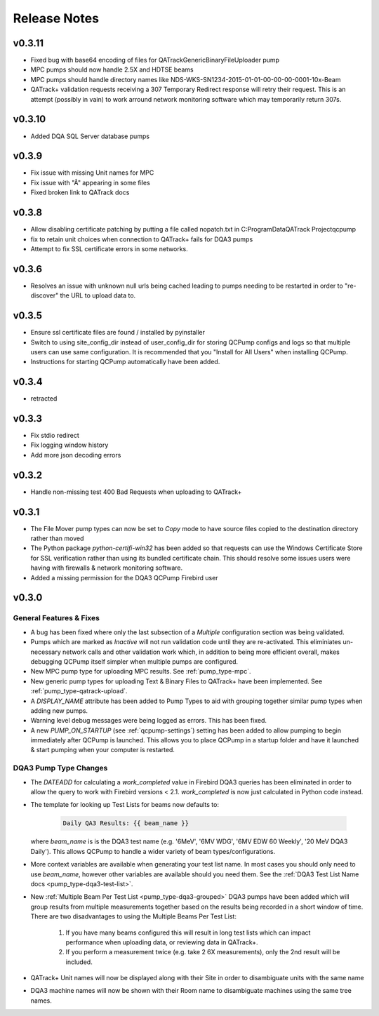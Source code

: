 .. _release-notes:

Release Notes
=============

v0.3.11
-------

* Fixed bug with base64 encoding of files for QATrackGenericBinaryFileUploader pump
* MPC pumps should now handle 2.5X and HDTSE beams
* MPC pumps should handle directory names like NDS-WKS-SN1234-2015-01-01-00-00-00-0001-10x-Beam
* QATrack+ validation requests receiving a 307 Temporary Redirect response will
  retry their request. This is an attempt (possibly in vain) to work arround
  network monitoring software which may temporarily return 307s.

v0.3.10
-------

* Added DQA SQL Server database pumps

v0.3.9
------

* Fix issue with missing Unit names for MPC
* Fix issue with "Â" appearing in some files
* Fixed broken link to QATrack docs

v0.3.8
------

* Allow disabling certificate patching by putting a file called
  nopatch.txt in C:\ProgramData\QATrack Project\qcpump\
* fix to retain unit choices when connection to QATrack+ fails for DQA3 pumps
* Attempt to fix SSL certificate errors in some networks.

v0.3.6
------

* Resolves an issue with unknown null urls being cached leading to pumps
  needing to be restarted in order to "re-discover" the URL to upload data to.

v0.3.5
------

* Ensure ssl certificate files are found / installed by pyinstaller
* Switch to using site_config_dir instead of user_config_dir for storing QCPump
  configs and logs so that multiple users can use same configuration. It is
  recommended that you "Install for All Users" when installing QCPump.
* Instructions for starting QCPump automatically have been added.

v0.3.4
------

* retracted

v0.3.3
------

* Fix stdio redirect
* Fix logging window history
* Add more json decoding errors

v0.3.2
------

* Handle non-missing test 400 Bad Requests when uploading to QATrack+

v0.3.1
------

* The File Mover pump types can now be set to `Copy` mode to have source files
  copied to the destination directory rather than moved

* The Python package `python-certifi-win32` has been added so that requests
  can use the Windows Certificate Store for SSL verification rather than using
  its bundled certificate chain.  This should resolve some issues users were
  having with firewalls & network monitoring software.

* Added a missing permission for the DQA3 QCPump Firebird user

v0.3.0
------

General Features & Fixes
........................


* A bug has been fixed where only the last subsection of a *Multiple*
  configuration section was being validated.

* Pumps which are marked as *Inactive* will not run validation code until they
  are re-activated.  This eliminiates un-necessary network calls and other
  validation work which, in addition to being more efficient overall, makes
  debugging QCPump itself simpler when multiple pumps are configured.

* New MPC pump type for uploading MPC results. See :ref:`pump_type-mpc`.

* New generic pump types for uploading Text & Binary Files to QATrack+ have
  been implemented. See :ref:`pump_type-qatrack-upload`.

* A `DISPLAY_NAME` attribute has been added to Pump Types to aid with grouping
  together similar pump types when adding new pumps.

* Warning level debug messages were being logged as errors. This has been fixed.

* A new `PUMP_ON_STARTUP` (see :ref:`qcpump-settings`) setting has been added
  to allow pumping to begin immediately after QCPump is launched. This allows you
  to place QCPump in a startup folder and have it launched & start pumping when
  your computer is restarted.


DQA3 Pump Type Changes
......................

* The `DATEADD` for calculating a `work_completed` value in Firebird DQA3
  queries has been eliminated in order to allow the query to work with Firebird
  versions < 2.1.  `work_completed` is now just calculated in Python code
  instead.

* The template for looking up Test Lists for beams now defaults to: 
  
    .. code::

        Daily QA3 Results: {{ beam_name }}

  where `beam_name` is is the DQA3 test name (e.g. '6MeV', '6MV WDG', '6MV EDW
  60 Weekly', '20 MeV DQA3 Daily').  This allows QCPump to handle a wider variety
  of beam types/configurations.

* More context variables are available when generating your test list name.  In
  most cases you should only need to use `beam_name`, however other variables
  are available should you need them. See the :ref:`DQA3 Test List Name docs
  <pump_type-dqa3-test-list>`.


* New :ref:`Multiple Beam Per Test List <pump_type-dqa3-grouped>` DQA3 pumps
  have been added which will group results from multiple measurements together
  based on the results being recorded in a short window of time.  There are two
  disadvantages to using the Multiple Beams Per Test List:

    1. If you have many beams configured this will result in long test
       lists which can impact performance when uploading data, or reviewing
       data in QATrack+.

    2. If you perform a measurement twice (e.g. take 2 6X measurements), only
       the 2nd result will be included.

* QATrack+ Unit names will now be displayed along with their Site in order
  to disambiguate units with the same name

* DQA3 machine names will now be shown with their Room name to disambiguate
  machines using the same tree names.
